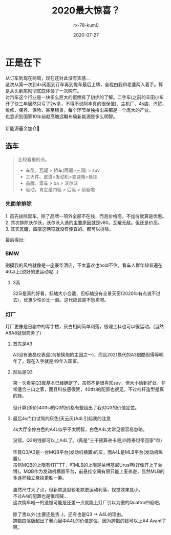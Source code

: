 #+TITLE: 2020最大惊喜？
#+AUTHOR: rx-78-kum0
#+DATE: 2020-07-27
#+DESCRIPTION: 2020最大的惊喜？大概率是了
#+HUGO_AUTO_SET_LASTMOD: t
#+HUGO_TAGS: 记录
#+HUGO_CATEGORIES: balabala
#+HUGO_DRAFT: t
#+HUGO_BASE_DIR: ~/WWW-BUILDER
#+HUGO_SECTION: posts


* 正是在下
#+BEGIN_VERSE
从订车到现在两周，现在还对此没有实感...
#+END_VERSE

#+BEGIN_VERSE
这次从第一次到4s闲逛到订车再到提车最后上牌，全程由我和老婆两人着手。算是从头到尾彻彻底底体验了一次购车。
对汽车这个行业是一块多么巨大的蛋糕有了初步的了解。二手车(之前的丰田小车开了快三年居然只亏了2w多，不得不说阿丰真的很保值)、主机厂、4s店、汽贸、维修、保养、保险、甚至租赁，每个环节单独拎出来都是一个庞大的产业。
也意识到国家10年前就高瞻远瞩布局新能源是多么明智。

新能源基金加仓🐶
#+END_VERSE

** 选车
#+BEGIN_QUOTE
比较看重的点。
- 车型。瓦罐 > 轿车(两厢>三厢) > suv
- 三大件。底盘>发动机>变速箱>悬挂
- 品牌。雷车 > ba > 沃尔沃
- 驱动。肯定是四驱 > 后驱 > 前驱啦
#+END_QUOTE

*** 先简单排除
#+BEGIN_VERSE
1. 首先排除雷车。除了品牌一项外全部不在线，而且价格高。不加价就算是优惠。
2. 其次排除沃尔沃，沃尔沃入选的主要原因就是v60。瓦罐无敌。但还是价高。
3. 其实瓦罐，四驱这两项就没有便宜的。都可以排除。
#+END_VERSE

最后得出:

*** BMW
别摸我的风格就像是一座豪华酒店，不太喜欢也hold不住。看车人群年龄普遍在40以上(说好的更运动呢...)

**** 3系
#+BEGIN_VERSE
325i是真的好看，标轴大小合适，但标轴没有全景天窗(2020年有点说不过去)，优惠少性价比一般。这代应该是不愁卖吧。
#+END_VERSE


*** 灯厂
灯厂更像是日剧中的写字楼，灰白相间简单利落，很理工科也可以很运动。(当然A6A8就很商务了)

**** 首先是A3
#+BEGIN_VERSE
A3没有液晶仪表盘(鸟枪换炮的主因之一)，而且2021换代的A3很酷但得等明年了，现在入手就是49年入国军。
#+END_VERSE

**** 然后是Q3

#+BEGIN_VERSE
第一次看完Q3就基本已经确定了，虽然不是很喜欢suv，但大小恰到好处，非常适合三口之家，而且科技感很赞，40tfsi的配置也很足。不过档杆造型是真的挫。

但计算(杀价)40tfsi的Q3的价格有些超出了我对Q3的价值定位。
#+END_VERSE

**** 最后4s门口试驾的灰色(天云灰)A4L引起我的注意
4s大厅全停白色的A4L似乎不太明智，白色A4L太常见很容易忽略。

#+BEGIN_VERSE
没错，Q3的钱都可以上A4L了。(真是"三千预算进卡吧,四路泰坦带回家"😓)

毕竟Q3/A3是一台MQB平台(发动机横置)的车，而A4L是MLB平台(发动机纵置)。
虽然MQB的上限有灯厂TT，可MLB的上限是兰博基尼Urus啊(好像开上了兰博)。MQB作为发动机横置平台，前悬挂空间有限只能上麦弗逊，显然MLB的多连杆独立悬挂更胜一筹。

虽然尺寸大了点，但新款造型较老款更运动利落，视觉效果显小。 
不过A4的配置也是很鸡贼...
#+END_VERSE

#+BEGIN_VERSE
这次购车唯一的遗憾可能是还差一点就能上灯厂引以为傲的Quattro四驱吧。

除了贵以外(主要还是贵..)，还有也是Q3 -> A4L的理由。
跨戳四驱版超出了我心目中A4L的价值定位，因为跨戳的钱可以上A4 Avant了啊。
#+END_VERSE

